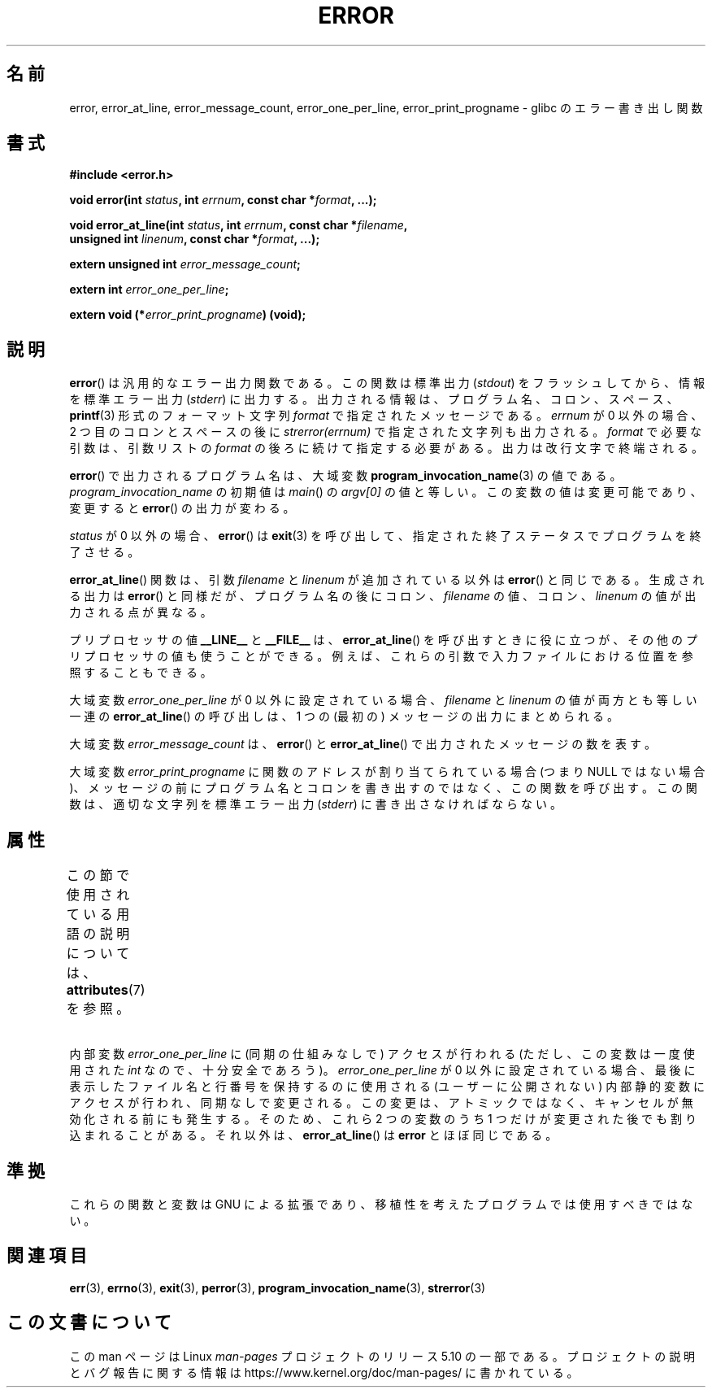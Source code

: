 .\" Copyright (C) 2006 Justin Pryzby <pryzbyj@justinpryzby.com>
.\" and Copyright (C) 2006 Michael Kerrisk <mtk.manpages@gmail.com>
.\"
.\" %%%LICENSE_START(PERMISSIVE_MISC)
.\" Permission is hereby granted, free of charge, to any person obtaining
.\" a copy of this software and associated documentation files (the
.\" "Software"), to deal in the Software without restriction, including
.\" without limitation the rights to use, copy, modify, merge, publish,
.\" distribute, sublicense, and/or sell copies of the Software, and to
.\" permit persons to whom the Software is furnished to do so, subject to
.\" the following conditions:
.\"
.\" The above copyright notice and this permission notice shall be
.\" included in all copies or substantial portions of the Software.
.\"
.\" THE SOFTWARE IS PROVIDED "AS IS", WITHOUT WARRANTY OF ANY KIND,
.\" EXPRESS OR IMPLIED, INCLUDING BUT NOT LIMITED TO THE WARRANTIES OF
.\" MERCHANTABILITY, FITNESS FOR A PARTICULAR PURPOSE AND NONINFRINGEMENT.
.\" IN NO EVENT SHALL THE AUTHORS OR COPYRIGHT HOLDERS BE LIABLE FOR ANY
.\" CLAIM, DAMAGES OR OTHER LIABILITY, WHETHER IN AN ACTION OF CONTRACT,
.\" TORT OR OTHERWISE, ARISING FROM, OUT OF OR IN CONNECTION WITH THE
.\" SOFTWARE OR THE USE OR OTHER DEALINGS IN THE SOFTWARE.
.\" %%%LICENSE_END
.\"
.\" References:
.\"   glibc manual and source
.\"*******************************************************************
.\"
.\" This file was generated with po4a. Translate the source file.
.\"
.\"*******************************************************************
.\"
.\" Japanese Version Copyright (c) 2006 Yuichi SATO
.\"         all rights reserved.
.\" Translated 2006-08-04 by Yuichi SATO <ysato444@yahoo.co.jp>, LDP v2.36
.\"
.TH ERROR 3 2017\-09\-15 GNU "Linux Programmer's Manual"
.SH 名前
error, error_at_line, error_message_count, error_one_per_line,
error_print_progname \- glibc のエラー書き出し関数
.SH 書式
.nf
\fB#include <error.h>\fP
.PP
\fBvoid error(int \fP\fIstatus\fP\fB, int \fP\fIerrnum\fP\fB, const char *\fP\fIformat\fP\fB, ...);\fP
.PP
\fBvoid error_at_line(int \fP\fIstatus\fP\fB, int \fP\fIerrnum\fP\fB, const char *\fP\fIfilename\fP\fB,\fP
\fB                   unsigned int \fP\fIlinenum\fP\fB, const char *\fP\fIformat\fP\fB, ...);\fP
.PP
\fBextern unsigned int \fP\fIerror_message_count\fP\fB;\fP
.PP
\fBextern int \fP\fIerror_one_per_line\fP\fB;\fP
.PP
\fBextern void (*\fP\fIerror_print_progname\fP\fB) (void);\fP
.fi
.SH 説明
\fBerror\fP()  は汎用的なエラー出力関数である。 この関数は標準出力 (\fIstdout\fP) をフラッシュしてから、情報を標準エラー出力
(\fIstderr\fP) に出力する。 出力される情報は、プログラム名、コロン、スペース、 \fBprintf\fP(3) 形式の フォーマット文字列
\fIformat\fP で指定されたメッセージである。 \fIerrnum\fP が 0 以外の場合、 2 つ目のコロンとスペースの後に
\fIstrerror(errnum)\fP で指定された文字列も出力される。 \fIformat\fP で必要な引数は、引数リストの \fIformat\fP
の後ろに続けて指定する必要がある。出力は改行文字で終端される。
.PP
\fBerror\fP() で出力されるプログラム名は、大域変数 \fBprogram_invocation_name\fP(3) の値である。
\fIprogram_invocation_name\fP の初期値は \fImain\fP() の \fIargv[0]\fP
の値と等しい。この変数の値は変更可能であり、変更すると \fBerror\fP() の出力が変わる。
.PP
\fIstatus\fP が 0 以外の場合、 \fBerror\fP() は \fBexit\fP(3)
を呼び出して、指定された終了ステータスでプログラムを終了させる。
.PP
\fBerror_at_line\fP() 関数は、引数 \fIfilename\fP と \fIlinenum\fP が追加されている以外は \fBerror\fP()
と同じである。 生成される出力は \fBerror\fP() と同様だが、プログラム名の後に コロン、 \fIfilename\fP の値、コロン、
\fIlinenum\fP の値が出力される点が異なる。

プリプロセッサの値 \fB__LINE__\fP と \fB__FILE__\fP は、 \fBerror_at_line\fP()
を呼び出すときに役に立つが、その他のプリプロセッサの値も使うことができる。例えば、これらの引数で入力ファイルにおける位置を参照することもできる。
.PP
大域変数 \fIerror_one_per_line\fP が 0 以外に設定されている場合、 \fIfilename\fP と \fIlinenum\fP
の値が両方とも等しい一連の \fBerror_at_line\fP() の呼び出しは、 1 つの (最初の) メッセージの出力にまとめられる。
.PP
大域変数 \fIerror_message_count\fP は、 \fBerror\fP() と \fBerror_at_line\fP()
で出力されたメッセージの数を表す。
.PP
大域変数 \fIerror_print_progname\fP に 関数のアドレスが割り当てられている場合 (つまり NULL ではない場合)、
メッセージの前にプログラム名とコロンを書き出すのではなく、この関数を呼び出す。この関数は、適切な文字列を標準エラー出力 (\fIstderr\fP)
に書き出さなければならない。
.SH 属性
この節で使用されている用語の説明については、 \fBattributes\fP(7) を参照。
.ad l
.TS
allbox;
lb lb lbw33
l l l.
インターフェース	属性	値
T{
\fBerror\fP()
T}	Thread safety	MT\-Safe locale
T{
\fBerror_at_line\fP()
T}	Thread safety	T{
MT\-Unsafe\ race: error_at_line/error_one_per_line locale
T}
.TE
.ad
.PP
内部変数 \fIerror_one_per_line\fP に (同期の仕組みなしで) アクセスが行われる (ただし、この変数は一度使用された \fIint\fP
なので、十分安全であろう)。 \fIerror_one_per_line\fP が 0
以外に設定されている場合、最後に表示したファイル名と行番号を保持するのに使用される (ユーザーに公開されない)
内部静的変数にアクセスが行われ、同期なしで変更される。この変更は、アトミックではなく、キャンセルが無効化される前にも発生する。そのため、これら 2
つの変数のうち 1 つだけが変更された後でも割り込まれることがある。それ以外は、 \fBerror_at_line\fP() は \fBerror\fP
とほぼ同じである。
.SH 準拠
これらの関数と変数は GNU による拡張であり、 移植性を考えたプログラムでは使用すべきではない。
.SH 関連項目
\fBerr\fP(3), \fBerrno\fP(3), \fBexit\fP(3), \fBperror\fP(3),
\fBprogram_invocation_name\fP(3), \fBstrerror\fP(3)
.SH この文書について
この man ページは Linux \fIman\-pages\fP プロジェクトのリリース 5.10 の一部である。プロジェクトの説明とバグ報告に関する情報は
\%https://www.kernel.org/doc/man\-pages/ に書かれている。
